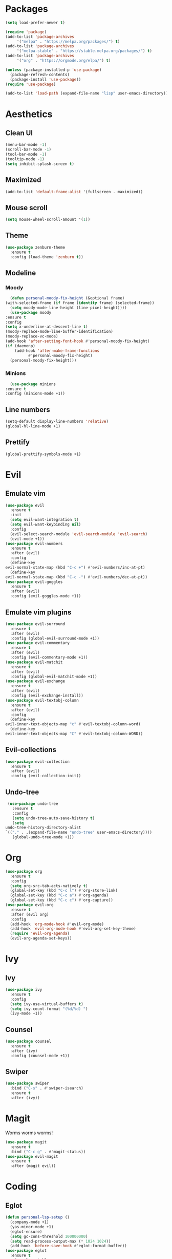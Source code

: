 * Packages
  #+begin_src emacs-lisp
    (setq load-prefer-newer t)

    (require 'package)
    (add-to-list 'package-archives 
		 '("melpa" . "https://melpa.org/packages/") t)
    (add-to-list 'package-archives 
		 '("melpa-stable" . "https://stable.melpa.org/packages/") t)
    (add-to-list 'package-archives 
		 '("org" . "https://orgmode.org/elpa/") t)

    (unless (package-installed-p 'use-package)
      (package-refresh-contents)
      (package-install 'use-package))
    (require 'use-package)

    (add-to-list 'load-path (expand-file-name "lisp" user-emacs-directory))
  #+end_src
* Aesthetics
** Clean UI
   #+begin_src emacs-lisp
     (menu-bar-mode -1)
     (scroll-bar-mode -1)
     (tool-bar-mode -1)
     (tooltip-mode -1)
     (setq inhibit-splash-screen t)
   #+end_src
** Maximized
   #+begin_src emacs-lisp
     (add-to-list 'default-frame-alist '(fullscreen . maximized))
   #+end_src
** Mouse scroll
   #+begin_src emacs-lisp
     (setq mouse-wheel-scroll-amount '(1))
   #+end_src
** Theme
   #+begin_src emacs-lisp
     (use-package zenburn-theme
       :ensure t
       :config (load-theme 'zenburn t))
   #+end_src
** Modeline
*** Moody
    #+begin_src emacs-lisp
      (defun personal-moody-fix-height (&optional frame) 
	(with-selected-frame (if frame (identity frame) (selected-frame))
	  (setq moody-mode-line-height (line-pixel-height))))
      (use-package moody
	:ensure t
	:config
	(setq x-underline-at-descent-line t)
	(moody-replace-mode-line-buffer-identification)
	(moody-replace-vc-mode)
	(add-hook 'after-setting-font-hook #'personal-moody-fix-height)
	(if (daemonp)
	    (add-hook 'after-make-frame-functions
		      #'personal-moody-fix-height)
	  (personal-moody-fix-height)))
    #+end_src
*** Minions
    #+begin_src emacs-lisp
      (use-package minions
	:ensure t
	:config (minions-mode +1))
    #+end_src
** Line numbers
   #+begin_src emacs-lisp
     (setq-default display-line-numbers 'relative)
     (global-hl-line-mode +1)
   #+end_src
** Prettify
   #+begin_src emacs-lisp
     (global-prettify-symbols-mode +1)
   #+end_src
* Evil
** Emulate vim
   #+begin_src emacs-lisp
     (use-package evil
       :ensure t
       :init
       (setq evil-want-integration t)
       (setq evil-want-keybinding nil)
       :config
       (evil-select-search-module 'evil-search-module 'evil-search)
       (evil-mode +1))
     (use-package evil-numbers
       :ensure t
       :after (evil)
       :config
       (define-key 
	 evil-normal-state-map (kbd "C-c +") #'evil-numbers/inc-at-pt)
       (define-key
	 evil-normal-state-map (kbd "C-c -") #'evil-numbers/dec-at-pt))
     (use-package evil-goggles
       :ensure t
       :after (evil)
       :config (evil-goggles-mode +1))
   #+end_src
** Emulate vim plugins
   #+begin_src emacs-lisp
     (use-package evil-surround
       :ensure t
       :after (evil)
       :config (global-evil-surround-mode +1))
     (use-package evil-commentary
       :ensure t
       :after (evil)
       :config (evil-commentary-mode +1))
     (use-package evil-matchit
       :ensure t
       :after (evil)
       :config (global-evil-matchit-mode +1))
     (use-package evil-exchange
       :ensure t
       :after (evil)
       :config (evil-exchange-install))
     (use-package evil-textobj-column
       :ensure t
       :after (evil)
       :config
       (define-key 
	 evil-inner-text-objects-map "c" #'evil-textobj-column-word)
       (define-key
	 evil-inner-text-objects-map "C" #'evil-textobj-column-WORD))
   #+end_src
** Evil-collections
   #+begin_src emacs-lisp
     (use-package evil-collection
       :ensure t
       :after (evil)
       :config (evil-collection-init))
   #+end_src
** Undo-tree
   #+begin_src emacs-lisp
     (use-package undo-tree
       :ensure t
       :config
       (setq undo-tree-auto-save-history t)
       (setq
	undo-tree-history-directory-alist
	`(("." . ,(expand-file-name "undo-tree" user-emacs-directory))))
       (global-undo-tree-mode +1))
   #+end_src
* Org
  #+begin_src emacs-lisp
    (use-package org
      :ensure t
      :config
      (setq org-src-tab-acts-natively t)
      (global-set-key (kbd "C-c l") #'org-store-link)
      (global-set-key (kbd "C-c a") #'org-agenda)
      (global-set-key (kbd "C-c c") #'org-capture))
    (use-package evil-org
      :ensure t
      :after (evil org)
      :config
      (add-hook 'org-mode-hook #'evil-org-mode)
      (add-hook 'evil-org-mode-hook #'evil-org-set-key-theme)
      (require 'evil-org-agenda)
      (evil-org-agenda-set-keys))
  #+end_src
* Ivy
** Ivy
   #+begin_src emacs-lisp
     (use-package ivy
       :ensure t
       :config
       (setq ivy-use-virtual-buffers t)
       (setq ivy-count-format "(%d/%d) ")
       (ivy-mode +1))
   #+end_src
** Counsel
   #+begin_src emacs-lisp
     (use-package counsel
       :ensure t
       :after (ivy)
       :config (counsel-mode +1))
   #+end_src
** Swiper
   #+begin_src emacs-lisp
     (use-package swiper
       :bind ("C-s" . #'swiper-isearch)
       :ensure t
       :after (ivy))
   #+end_src
* Magit
  Worms worms worms!
  #+begin_src emacs-lisp
    (use-package magit
      :ensure t
      :bind ("C-c g" . #'magit-status))
    (use-package evil-magit
      :ensure t
      :after (magit evil))
  #+end_src
* Coding
** Eglot
   #+begin_src emacs-lisp
     (defun personal-lsp-setup () 
       (company-mode +1)
       (yas-minor-mode +1)
       (eglot-ensure)
       (setq gc-cons-threshold 100000000)
       (setq read-process-output-max (* 1024 1024))
       (add-hook 'before-save-hook #'eglot-format-buffer))
     (use-package eglot
       :ensure t
       :pin melpa-stable
       :after (company yasnippet markdown-mode)
       :config
       (setq eglot-server-programs 
	     '((rust-mode . ("rust-analyzer")) 
	       (c++-mode . ("clangd" "--background-index"))))
       (add-hook 'rust-mode-hook #'personal-lsp-setup)
       (add-hook 'c++-mode-hook #'personal-lsp-setup))
     (use-package company :ensure t)
     (use-package yasnippet :ensure t)
     (use-package markdown-mode :ensure t)
   #+end_src
** Languages
   #+begin_src emacs-lisp
     (use-package rust-mode :ensure t)
     (use-package zig-mode
       :ensure t
       :config (setq zig-format-on-save t))
   #+end_src
** Lisp
   #+begin_src emacs-lisp
     (use-package lispyville
       :ensure t
       :config
       (lispyville-set-key-theme '(operators))
       (add-hook 'emacs-lisp-mode-hook #'lispy-mode)
       (add-hook 'lispy-mode-hook #'lispyville-mode))
   #+end_src
* Sundry
** No weird files
   #+begin_src emacs-lisp
     (setq auto-save-default nil)
     (setq backup-inhibited t)
     (setq create-lockfiles nil)
   #+end_src
** Follow symlinks
   #+begin_src emacs-lisp
     (setq vc-follow-symlinks t)
   #+end_src
** Custom file
   Set and load up `custom.el'
   #+begin_src emacs-lisp
     (setq custom-file (expand-file-name "custom.el" user-emacs-directory))
     (load custom-file :noerror)
   #+end_src
** Start Server
   #+begin_src emacs-lisp
     (when (daemonp) (server-start))
   #+end_src
